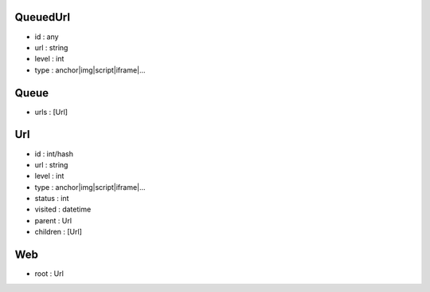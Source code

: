 QueuedUrl
-----
- id : any
- url : string
- level : int
- type : anchor|img|script|iframe|...

Queue
-----
- urls : [Url]

Url
-----
- id : int/hash
- url : string
- level : int
- type : anchor|img|script|iframe|...

- status : int
- visited : datetime
- parent : Url
- children : [Url]

Web
-----
- root : Url
